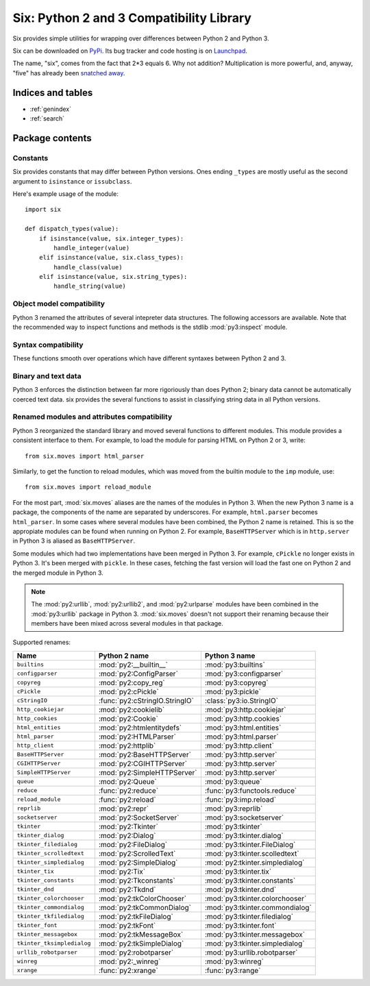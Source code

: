 Six: Python 2 and 3 Compatibility Library
=========================================

.. module:: six
   :synopsis: Python 2 and 3 compatibility

.. moduleauthor:: Benjamin Peterson <benjamin@python.org>
.. sectionauthor:: Benjamin Peterson <benjamin@python.org>


Six provides simple utilities for wrapping over differences between Python 2 and
Python 3.

Six can be downloaded on `PyPi <http://pypi.python.org/pypi/six/>`_.  Its bug
tracker and code hosting is on `Launchpad <http://launchpad.net/python-six>`_.

The name, "six", comes from the fact that 2*3 equals 6.  Why not addition?
Multiplication is more powerful, and, anyway, "five" has already been `snatched
away <http://codespeak.net/z3/five/>`_.


Indices and tables
------------------

* :ref:`genindex`
* :ref:`search`


Package contents
----------------

.. data:: PY3

   A boolean indicating if the code is running on Python 3.


Constants
>>>>>>>>>

Six provides constants that may differ between Python versions.  Ones ending
``_types`` are mostly useful as the second argument to ``isinstance`` or
``issubclass``.


.. data:: class_types

   Possible class types.  In Python 2, this encompasses old-style and new-style
   classes.  In Python 3, this is just new-styles.


.. data:: integer_types

   Possible integer types.  In Python 2, this is :func:`py2:long` and
   :func:`py2:int`, and in Python 3, just :func:`py3:int`.


.. data:: string_types

   Possible types for text data.  This is :func:`py2:basestring` in Python 2 and
   :func:`py3:str` in Python 3.


.. data:: text_type

   Type for representing textual data in Unicode.  This is :func:`py2:unicode`
   in Python 2 and :func:`py3:str` in Python 3.


.. data:: binary_type

   Type for representing binary data.  This is :func:`py2:str` in Python 2 and
   :func:`py3:bytes` in Python 3.


.. data:: MAXSIZE

   The maximum size of a container.


Here's example usage of the module::

   import six

   def dispatch_types(value):
       if isinstance(value, six.integer_types):
           handle_integer(value)
       elif isinstance(value, six.class_types):
           handle_class(value)
       elif isinstance(value, six.string_types):
           handle_string(value)


Object model compatibility
>>>>>>>>>>>>>>>>>>>>>>>>>>

Python 3 renamed the attributes of several intepreter data structures.  The
following accessors are available.  Note that the recommended way to inspect
functions and methods is the stdlib :mod:`py3:inspect` module.


.. function:: get_unbound_function(meth)

   Get the function out of unbound method *meth*.  In Python 3, unbound methods
   don't exist, so this function just returns *meth* unchanged.  Example
   usage::

      from six import get_unbound_function

      class X(object):
          def method(self):
              pass
      method_function = get_unbound_function(X.method)


.. function:: get_method_function(meth)

   Get the function out of method object *meth*.


.. function:: get_method_self(meth)

   Get the ``self`` of bound method *meth*.


.. function:: get_function_code(func)

   Get the code object associated with *func*.


.. function:: get_function_defaults(func)

   Get the defaults tuple associated with *func*.


.. function:: advance_iterator(it)

   Get the next item of iterator *it*.  :exc:`py3:StopIteration` is raised if
   the iterator is exhausted.  This is a replacement for calling ``it.next()``
   in Python 2 and ``next(it)`` in Python 3.


.. function:: callable(obj)

   Check if *obj* can be called.


Syntax compatibility
>>>>>>>>>>>>>>>>>>>>

These functions smooth over operations which have different syntaxes between
Python 2 and 3.


.. function:: exec_(code, globals=None, locals=None)

   Execute *code* in the scope of *globals* and *locals*.  *code* can be a
   string or a code object.  If *globals* or *locals* is not given, they will
   default to the scope of the caller.  If just *globals* is given, it will also
   be used as *locals*.


.. function:: print_(*args, *, file=sys.stdout, end="\n", sep=" ")

   Print *args* into *file*.  Each argument will be separated with *sep* and
   *end* will be written to the file at the last.

   .. note::

      In Python 2, this function imitates Python 3's :func:`py3:print` by not
      having softspace support.  If you don't know what that is, you're probably
      ok. :)


.. function:: reraise(exc_type, exc_value, exc_traceback=None)

   Reraise an exception, possibly with a different traceback.  In the simple
   case, ``reraise(*sys.exc_info())`` with an active exception (in an except
   block) reraises the current exception with the last traceback.  A different
   traceback can be specified with the *exc_traceback* parameter.


.. function:: with_metaclass(metaclass, base=object)

   Create a new class with base class *base* and metaclass *metaclass*.  This is
   designed to be used in class declarations like this: ::

      from six import with_metaclass

      class Meta(type):
          pass

      class Base(object):
          pass

      class MyClass(with_metaclass(Meta, Base)):
          pass


Binary and text data
>>>>>>>>>>>>>>>>>>>>

Python 3 enforces the distinction between far more rigoriously than does Python
2; binary data cannot be automatically coerced text data.  six provides the
several functions to assist in classifying string data in all Python versions.


.. function:: b(data)

   A "fake" bytes literal.  *data* should always be a normal string literal.  In
   Python 2, :func:`b` returns a 8-bit string.  In Python 3, *data* is encoded
   with the latin-1 encoding to bytes.


.. function:: u(text)

   A "fake" unicode literal.  *text* should always be a normal string literal.
   In Python 2, :func:`u` returns unicode, and in Python 3, a string.


.. data:: StringIO

   This is an fake file object for textual data.  It's an alias for
   :class:`py2:StringIO.StringIO` in Python 2 and :class:`py3:io.StringIO` in
   Python 3.


.. data:: BytesIO

   This is a fake file object for binary data.  In Python 2, it's an alias for
   :class:`py2:StringIO.StringIO`, but in Python 3, it's an alias for
   :class:`py3:io.BytesIO`.


Renamed modules and attributes compatibility
>>>>>>>>>>>>>>>>>>>>>>>>>>>>>>>>>>>>>>>>>>>>

.. module:: six.moves
   :synopsis: Renamed modules and attributes compatibility

Python 3 reorganized the standard library and moved several functions to
different modules.  This module provides a consistent interface to them.  For
example, to load the module for parsing HTML on Python 2 or 3, write::

   from six.moves import html_parser

Similarly, to get the function to reload modules, which was moved from the
builtin module to the ``imp`` module, use::

   from six.moves import reload_module

For the most part, :mod:`six.moves` aliases are the names of the modules in
Python 3.  When the new Python 3 name is a package, the components of the name
are separated by underscores.  For example, ``html.parser`` becomes
``html_parser``.  In some cases where several modules have been combined, the
Python 2 name is retained.  This is so the appropiate modules can be found when
running on Python 2.  For example, ``BaseHTTPServer`` which is in
``http.server`` in Python 3 is aliased as ``BaseHTTPServer``.

Some modules which had two implementations have been merged in Python 3.  For
example, ``cPickle`` no longer exists in Python 3.  It's been merged with
``pickle``.  In these cases, fetching the fast version will load the fast one on
Python 2 and the merged module in Python 3.


.. note::

   The :mod:`py2:urllib`, :mod:`py2:urllib2`, and :mod:`py2:urlparse` modules
   have been combined in the :mod:`py3:urllib` package in Python 3.
   :mod:`six.moves` doesn't not support their renaming because their members
   have been mixed across several modules in that package.

Supported renames:

+------------------------------+-------------------------------------+---------------------------------+
| Name                         | Python 2 name                       | Python 3 name                   |
+==============================+=====================================+=================================+
| ``builtins``                 | :mod:`py2:__builtin__`              | :mod:`py3:builtins`             |
+------------------------------+-------------------------------------+---------------------------------+
| ``configparser``             | :mod:`py2:ConfigParser`             | :mod:`py3:configparser`         |
+------------------------------+-------------------------------------+---------------------------------+
| ``copyreg``                  | :mod:`py2:copy_reg`                 | :mod:`py3:copyreg`              |
+------------------------------+-------------------------------------+---------------------------------+
| ``cPickle``                  | :mod:`py2:cPickle`                  | :mod:`py3:pickle`               |
+------------------------------+-------------------------------------+---------------------------------+
| ``cStringIO``                | :func:`py2:cStringIO.StringIO`      | :class:`py3:io.StringIO`        |
+------------------------------+-------------------------------------+---------------------------------+
| ``http_cookiejar``           | :mod:`py2:cookielib`                | :mod:`py3:http.cookiejar`       |
+------------------------------+-------------------------------------+---------------------------------+
| ``http_cookies``             | :mod:`py2:Cookie`                   | :mod:`py3:http.cookies`         |
+------------------------------+-------------------------------------+---------------------------------+
| ``html_entities``            | :mod:`py2:htmlentitydefs`           | :mod:`py3:html.entities`        |
+------------------------------+-------------------------------------+---------------------------------+
| ``html_parser``              | :mod:`py2:HTMLParser`               | :mod:`py3:html.parser`          |
+------------------------------+-------------------------------------+---------------------------------+
| ``http_client``              | :mod:`py2:httplib`                  | :mod:`py3:http.client`          |
+------------------------------+-------------------------------------+---------------------------------+
| ``BaseHTTPServer``           | :mod:`py2:BaseHTTPServer`           | :mod:`py3:http.server`          |
+------------------------------+-------------------------------------+---------------------------------+
| ``CGIHTTPServer``            | :mod:`py2:CGIHTTPServer`            | :mod:`py3:http.server`          |
+------------------------------+-------------------------------------+---------------------------------+
| ``SimpleHTTPServer``         | :mod:`py2:SimpleHTTPServer`         | :mod:`py3:http.server`          |
+------------------------------+-------------------------------------+---------------------------------+
| ``queue``                    | :mod:`py2:Queue`                    | :mod:`py3:queue`                |
+------------------------------+-------------------------------------+---------------------------------+
| ``reduce``                   | :func:`py2:reduce`                  | :func:`py3:functools.reduce`    |
+------------------------------+-------------------------------------+---------------------------------+
| ``reload_module``            | :func:`py2:reload`                  | :func:`py3:imp.reload`          |
+------------------------------+-------------------------------------+---------------------------------+
| ``reprlib``                  | :mod:`py2:repr`                     | :mod:`py3:reprlib`              |
+------------------------------+-------------------------------------+---------------------------------+
| ``socketserver``             | :mod:`py2:SocketServer`             | :mod:`py3:socketserver`         |
+------------------------------+-------------------------------------+---------------------------------+
| ``tkinter``                  | :mod:`py2:Tkinter`                  | :mod:`py3:tkinter`              |
+------------------------------+-------------------------------------+---------------------------------+
| ``tkinter_dialog``           | :mod:`py2:Dialog`                   | :mod:`py3:tkinter.dialog`       |
+------------------------------+-------------------------------------+---------------------------------+
| ``tkinter_filedialog``       | :mod:`py2:FileDialog`               | :mod:`py3:tkinter.FileDialog`   |
+------------------------------+-------------------------------------+---------------------------------+
| ``tkinter_scrolledtext``     | :mod:`py2:ScrolledText`             | :mod:`py3:tkinter.scolledtext`  |
+------------------------------+-------------------------------------+---------------------------------+
| ``tkinter_simpledialog``     | :mod:`py2:SimpleDialog`             | :mod:`py2:tkinter.simpledialog` |
+------------------------------+-------------------------------------+---------------------------------+
| ``tkinter_tix``              | :mod:`py2:Tix`                      | :mod:`py3:tkinter.tix`          |
+------------------------------+-------------------------------------+---------------------------------+
| ``tkinter_constants``        | :mod:`py2:Tkconstants`              | :mod:`py3:tkinter.constants`    |
+------------------------------+-------------------------------------+---------------------------------+
| ``tkinter_dnd``              | :mod:`py2:Tkdnd`                    | :mod:`py3:tkinter.dnd`          |
+------------------------------+-------------------------------------+---------------------------------+
| ``tkinter_colorchooser``     | :mod:`py2:tkColorChooser`           | :mod:`py3:tkinter.colorchooser` |
+------------------------------+-------------------------------------+---------------------------------+
| ``tkinter_commondialog``     | :mod:`py2:tkCommonDialog`           | :mod:`py3:tkinter.commondialog` |
+------------------------------+-------------------------------------+---------------------------------+
| ``tkinter_tkfiledialog``     | :mod:`py2:tkFileDialog`             | :mod:`py3:tkinter.filedialog`   |
+------------------------------+-------------------------------------+---------------------------------+
| ``tkinter_font``             | :mod:`py2:tkFont`                   | :mod:`py3:tkinter.font`         |
+------------------------------+-------------------------------------+---------------------------------+
| ``tkinter_messagebox``       | :mod:`py2:tkMessageBox`             | :mod:`py3:tkinter.messagebox`   |
+------------------------------+-------------------------------------+---------------------------------+
| ``tkinter_tksimpledialog``   | :mod:`py2:tkSimpleDialog`           | :mod:`py3:tkinter.simpledialog` |
+------------------------------+-------------------------------------+---------------------------------+
| ``urllib_robotparser``       | :mod:`py2:robotparser`              | :mod:`py3:urllib.robotparser`   |
+------------------------------+-------------------------------------+---------------------------------+
| ``winreg``                   | :mod:`py2:_winreg`                  | :mod:`py3:winreg`               |
+------------------------------+-------------------------------------+---------------------------------+
| ``xrange``                   | :func:`py2:xrange`                  | :func:`py3:range`               |
+------------------------------+-------------------------------------+---------------------------------+
